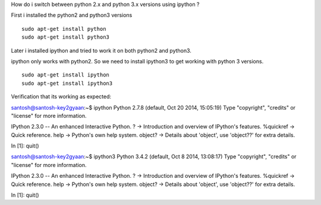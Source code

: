 How do i switch between python 2.x and python 3.x versions using ipython ?

First i installed the python2 and python3 versions

::
    
    sudo apt-get install python
    sudo apt-get install python3
    
Later i installed ipython and tried to work it on both python2 and python3. 

ipython only works with python2.
So we need to install ipython3 to get working with python 3 versions.

::
    
    sudo apt-get install ipython
    sudo apt-get install ipython3
    
Verification that its working as expected::

santosh@santosh-key2gyaan:~$ ipython
Python 2.7.8 (default, Oct 20 2014, 15:05:19) 
Type "copyright", "credits" or "license" for more information.

IPython 2.3.0 -- An enhanced Interactive Python.
?         -> Introduction and overview of IPython's features.
%quickref -> Quick reference.
help      -> Python's own help system.
object?   -> Details about 'object', use 'object??' for extra details.

In [1]: quit()


santosh@santosh-key2gyaan:~$ ipython3
Python 3.4.2 (default, Oct  8 2014, 13:08:17) 
Type "copyright", "credits" or "license" for more information.

IPython 2.3.0 -- An enhanced Interactive Python.
?         -> Introduction and overview of IPython's features.
%quickref -> Quick reference.
help      -> Python's own help system.
object?   -> Details about 'object', use 'object??' for extra details.

In [1]: quit()

    


